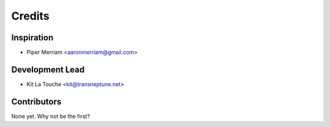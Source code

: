 =======
Credits
=======

Inspiration
-----------

* Piper Merriam <aaronmerriam@gmail.com>

Development Lead
----------------

* Kit La Touche <kit@transneptune.net>

Contributors
------------

None yet. Why not be the first?

